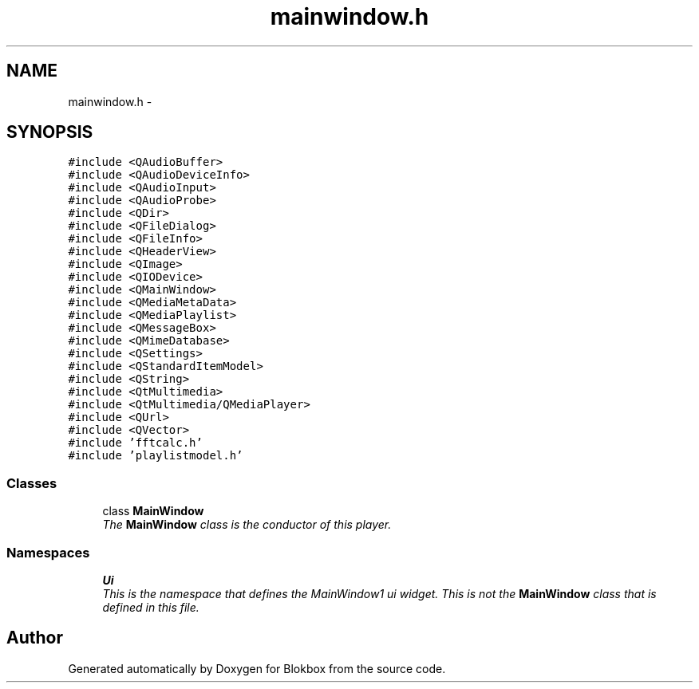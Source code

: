 .TH "mainwindow.h" 3 "Sat May 16 2015" "Blokbox" \" -*- nroff -*-
.ad l
.nh
.SH NAME
mainwindow.h \- 
.SH SYNOPSIS
.br
.PP
\fC#include <QAudioBuffer>\fP
.br
\fC#include <QAudioDeviceInfo>\fP
.br
\fC#include <QAudioInput>\fP
.br
\fC#include <QAudioProbe>\fP
.br
\fC#include <QDir>\fP
.br
\fC#include <QFileDialog>\fP
.br
\fC#include <QFileInfo>\fP
.br
\fC#include <QHeaderView>\fP
.br
\fC#include <QImage>\fP
.br
\fC#include <QIODevice>\fP
.br
\fC#include <QMainWindow>\fP
.br
\fC#include <QMediaMetaData>\fP
.br
\fC#include <QMediaPlaylist>\fP
.br
\fC#include <QMessageBox>\fP
.br
\fC#include <QMimeDatabase>\fP
.br
\fC#include <QSettings>\fP
.br
\fC#include <QStandardItemModel>\fP
.br
\fC#include <QString>\fP
.br
\fC#include <QtMultimedia>\fP
.br
\fC#include <QtMultimedia/QMediaPlayer>\fP
.br
\fC#include <QUrl>\fP
.br
\fC#include <QVector>\fP
.br
\fC#include 'fftcalc\&.h'\fP
.br
\fC#include 'playlistmodel\&.h'\fP
.br

.SS "Classes"

.in +1c
.ti -1c
.RI "class \fBMainWindow\fP"
.br
.RI "\fIThe \fBMainWindow\fP class is the conductor of this player\&. \fP"
.in -1c
.SS "Namespaces"

.in +1c
.ti -1c
.RI " \fBUi\fP"
.br
.RI "\fIThis is the namespace that defines the MainWindow1 ui widget\&. This is not the \fBMainWindow\fP class that is defined in this file\&. \fP"
.in -1c
.SH "Author"
.PP 
Generated automatically by Doxygen for Blokbox from the source code\&.
